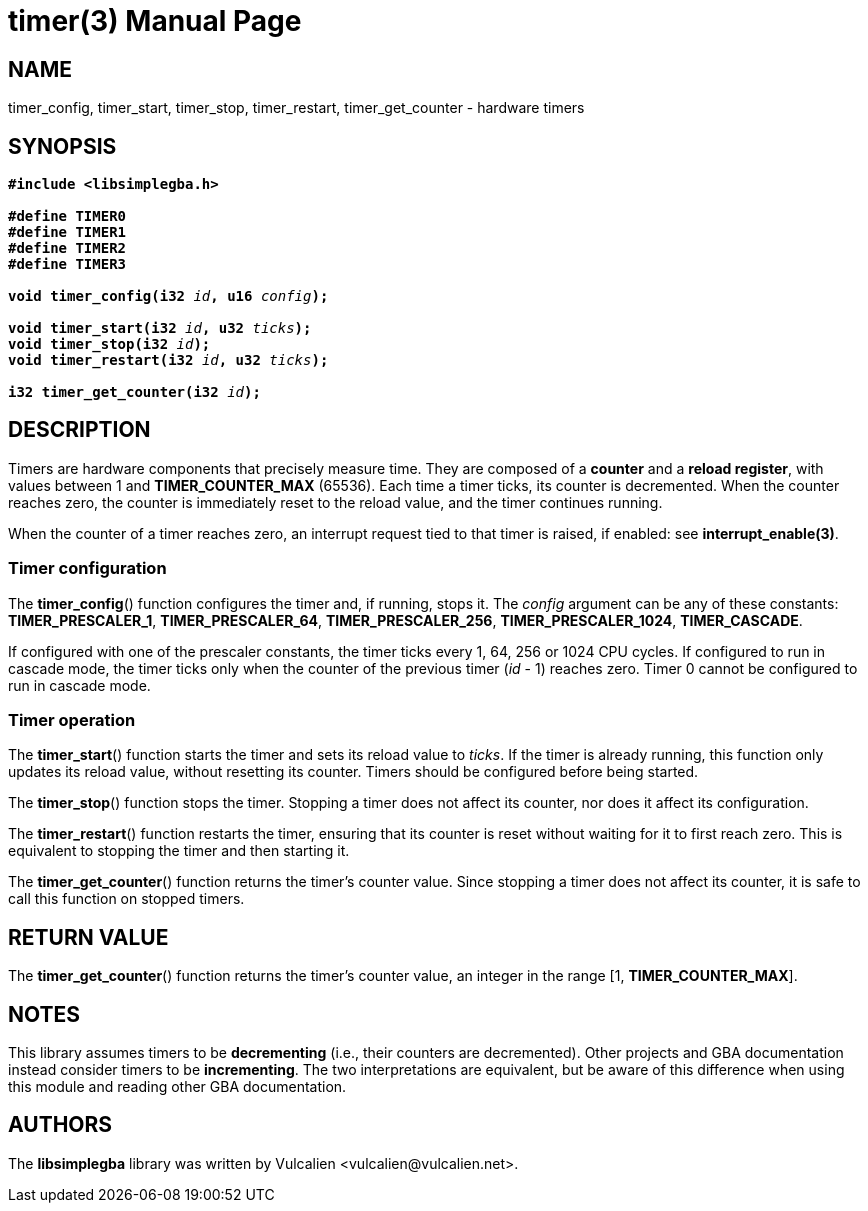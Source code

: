 = timer(3)
:doctype: manpage
:manmanual: Manual for libsimplegba
:mansource: libsimplegba
:revdate: 2025-07-11
:docdate: {revdate}

== NAME
timer_config, timer_start, timer_stop, timer_restart, timer_get_counter
- hardware timers

== SYNOPSIS
[verse]
____
*#include <libsimplegba.h>*

*#define TIMER0*
*#define TIMER1*
*#define TIMER2*
*#define TIMER3*

**void timer_config(i32 **__id__**, u16 **__config__**);**

**void timer_start(i32 **__id__**, u32 **__ticks__**);**
**void timer_stop(i32 **__id__**);**
**void timer_restart(i32 **__id__**, u32 **__ticks__**);**

**i32 timer_get_counter(i32 **__id__**);**
____

== DESCRIPTION
Timers are hardware components that precisely measure time. They are
composed of a *counter* and a *reload register*, with values between 1
and *TIMER_COUNTER_MAX* (65536). Each time a timer ticks, its counter is
decremented. When the counter reaches zero, the counter is immediately
reset to the reload value, and the timer continues running.

When the counter of a timer reaches zero, an interrupt request tied to
that timer is raised, if enabled: see *interrupt_enable(3)*.

=== Timer configuration
The *timer_config*() function configures the timer and, if running,
stops it. The _config_ argument can be any of these constants:
*TIMER_PRESCALER_1*, *TIMER_PRESCALER_64*, *TIMER_PRESCALER_256*,
*TIMER_PRESCALER_1024*, *TIMER_CASCADE*.

If configured with one of the prescaler constants, the timer ticks every
1, 64, 256 or 1024 CPU cycles. If configured to run in cascade mode, the
timer ticks only when the counter of the previous timer (_id_ - 1)
reaches zero. Timer 0 cannot be configured to run in cascade mode.

=== Timer operation
The *timer_start*() function starts the timer and sets its reload value
to _ticks_. If the timer is already running, this function only updates
its reload value, without resetting its counter. Timers should be
configured before being started.

The *timer_stop*() function stops the timer. Stopping a timer does not
affect its counter, nor does it affect its configuration.

The *timer_restart*() function restarts the timer, ensuring that its
counter is reset without waiting for it to first reach zero. This is
equivalent to stopping the timer and then starting it.

The *timer_get_counter*() function returns the timer's counter value.
Since stopping a timer does not affect its counter, it is safe to call
this function on stopped timers.

== RETURN VALUE
The *timer_get_counter*() function returns the timer's counter value, an
integer in the range [1, *TIMER_COUNTER_MAX*].

== NOTES
This library assumes timers to be *decrementing* (i.e., their counters
are decremented). Other projects and GBA documentation instead consider
timers to be *incrementing*. The two interpretations are equivalent, but
be aware of this difference when using this module and reading other GBA
documentation.

== AUTHORS
The *libsimplegba* library was written by Vulcalien
<\vulcalien@vulcalien.net>.
